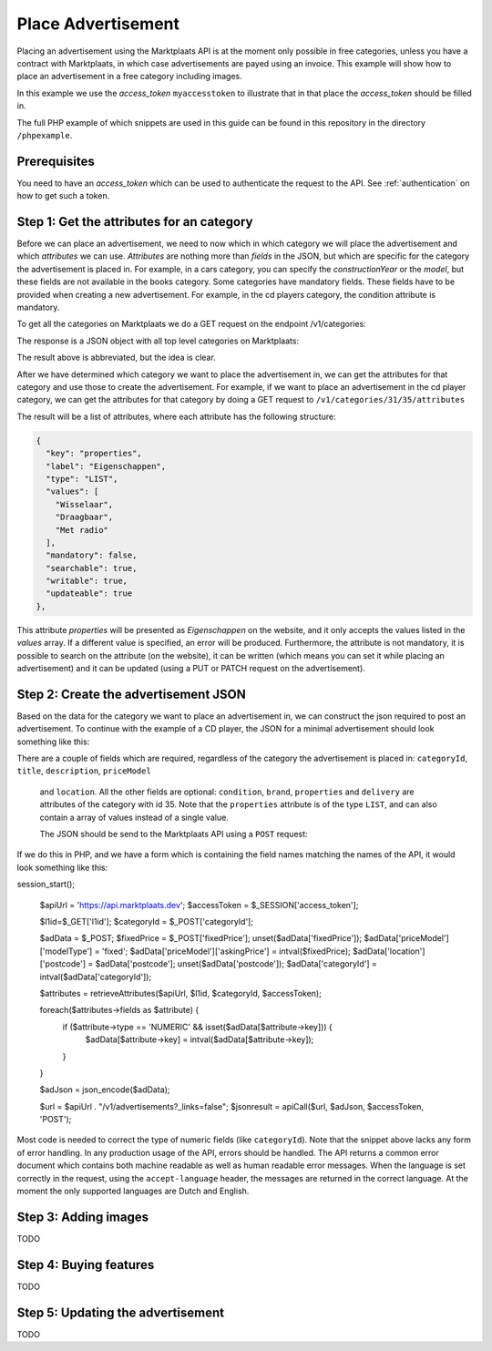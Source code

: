 .. index:: Advertisement

.. _place_advertisement:

Place Advertisement
===================

Placing an advertisement using the Marktplaats API is at the moment only possible
in free categories, unless you have a contract with Marktplaats, in which case
advertisements are payed using an invoice. This example will show how to place an
advertisement in a free category including images.

In this example we use the *access_token* ``myaccesstoken`` to illustrate that
in that place the *access_token* should be filled in.

The full PHP example of which snippets are used in this guide can be found in this
repository in the directory ``/phpexample``.

Prerequisites
-------------

You need to have an *access_token* which can be used to authenticate the request
to the API. See :ref:`authentication` on how to get such a token.


Step 1: Get the attributes for an category
------------------------------------------

Before we can place an advertisement, we need to now which in which category we
will place the advertisement and which *attributes* we can use. *Attributes* are
nothing more than *fields* in the JSON, but which are specific for the category
the advertisement is placed in. For example, in a cars category, you can specify
the *constructionYear* or the *model*, but these fields are not available in the
books category. Some categories have mandatory fields. These fields have to be
provided when creating a new advertisement. For example, in the cd players category,
the condition attribute is mandatory.

To get all the categories on Marktplaats we do a GET request on the endpoint
/v1/categories:

.. code-block:: HTTP
  GET /v1/categories
  Host: api.marktplaats.nl
  Authorization: Bearer myaccesstoken
  Content-Type: application/json

The response is a JSON object with all top level categories on Marktplaats:

.. code-block:: JSON
  {
    "_links": {
      "self": {
        "href": "/v1/categories"
      },
      "find": {
        "href": "/v1/categories{?categoryId}",
        "templated": true
      },
      "describedby": {
        "href": "https://api.demo.qa-mp.so/docs/v1/categories.html"
      },
      "curies": [
        {
          "href": "https://api.demo.qa-mp.so/docs/v1/rels/{rel}.html",
          "templated": true,
          "name": "mp"
        }
      ]
    },
    "_embedded": {
      "mp:category": [
        {
          "_links": {
            "self": {
              "href": "/v1/categories/1"
            },
            "up": {
              "href": "/v1/categories"
            }
          },
        "_embedded": {
          "mp:category": [
            {
              "_links": {
              "self": {
              "href": "/v1/categories/1/2"
              },
              "up": {
              "href": "/v1/categories/1"
              },
                "mp:category-attributes": {
                "href": "/v1/categories/1/2/attributes"
              }
              },
                "categoryId": 2,
                "name": "Antiek | Bestek"
              },
            ...
            }
          ]
        },
        ...
      ]
    }
  }

The result above is abbreviated, but the idea is clear.

After we have determined which category we want to place the advertisement in,
we can get the attributes for that category and use those to create the advertisement.
For example, if we want to place an advertisement in the cd player category, we can
get the attributes for that category by doing a GET request to ``/v1/categories/31/35/attributes``

.. code-block:: HTTP
  GET /v1/categories/31/35/attributes
  Host: api.marktplaats.nl
  Authorization: Bearer myaccesstoken
  Content-Type: application/json

The result will be a list of attributes, where each attribute has the following
structure:

.. code-block:: JSON

  {
    "key": "properties",
    "label": "Eigenschappen",
    "type": "LIST",
    "values": [
      "Wisselaar",
      "Draagbaar",
      "Met radio"
    ],
    "mandatory": false,
    "searchable": true,
    "writable": true,
    "updateable": true
  },


This attribute *properties* will be presented as *Eigenschappen* on the website,
and it only accepts the values listed in the *values* array. If a different value
is specified, an error will be produced. Furthermore, the attribute is not mandatory,
it is possible to search on the attribute (on the website), it can be written (which
means you can set it while placing an advertisement) and it can be updated (using a
PUT or PATCH request on the advertisement).

Step 2: Create the advertisement JSON
-------------------------------------

Based on the data for the category we want to place an advertisement in, we can construct
the json required to post an advertisement. To continue with the example of a CD player,
the JSON for a minimal advertisement should look something like this:

.. code-block:: JSON
  {
    "categoryId":35,
    "title":"Test cd player",
    "description":"This is an awesome cd-player",
    "condition":"Nieuw",
    "brand":"Sony",
    "properties":"Draagbaar",
    "delivery":"Ophalen",
    "priceModel":{
      "modelType":"fixed",
      "askingPrice":3241
    },
    "location":{
      "postcode":"1097DN"
    }
  }

There are a couple of fields which are required, regardless of the category the
advertisement is placed in: ``categoryId``, ``title``, ``description``, ``priceModel``
 and ``location``. All the other fields are optional: ``condition``, ``brand``,
 ``properties`` and ``delivery`` are attributes of the category with id 35. Note
 that the ``properties`` attribute is of the type ``LIST``, and can also contain
 a array of values instead of a single value.

 The JSON should be send to the Marktplaats API using a ``POST`` request:

 .. code-block:: HTTP
  POST /v1/advertisements
  Host: api.marktplaats.nl
  Authorization: Bearer myaccesstoken
  Content-Type: application/json
  {
    "categoryId":35,
    "title":"Test cd player",
    "description":"This is an awesome cd-player",
    "condition":"Nieuw",
    "brand":"Sony",
    "properties":"Draagbaar",
    "delivery":"Ophalen",
    "priceModel":{
      "modelType":"fixed",
      "askingPrice":3241
    },
    "location":{
      "postcode":"1097DN"
    }
  }

If we do this in PHP, and we have a form which is containing the field names matching
the names of the API, it would look something like this:

.. code-block:: PHP
session_start();

  $apiUrl = 'https://api.marktplaats.dev';
  $accessToken = $_SESSION['access_token'];

  $l1id=$_GET['l1id'];
  $categoryId = $_POST['categoryId'];

  $adData = $_POST;
  $fixedPrice = $_POST['fixedPrice'];
  unset($adData['fixedPrice']);
  $adData['priceModel']['modelType'] = 'fixed';
  $adData['priceModel']['askingPrice'] = intval($fixedPrice);
  $adData['location']['postcode'] = $adData['postcode'];
  unset($adData['postcode']);
  $adData['categoryId'] = intval($adData['categoryId']);

  $attributes = retrieveAttributes($apiUrl, $l1id, $categoryId, $accessToken);

  foreach($attributes->fields as $attribute) {
    if ($attribute->type == 'NUMERIC' && isset($adData[$attribute->key])) {
      $adData[$attribute->key] = intval($adData[$attribute->key]);
    }
  }

  $adJson = json_encode($adData);

  $url = $apiUrl . "/v1/advertisements?_links=false";
  $jsonresult = apiCall($url, $adJson, $accessToken, 'POST');

Most code is needed to correct the type of numeric fields (like ``categoryId``).
Note that the snippet above lacks any form of error handling. In any production
usage of the API, errors should be handled. The API returns a common error document
which contains both machine readable as well as human readable error messages.
When the language is set correctly in the request, using the ``accept-language``
header, the messages are returned in the correct language. At the moment the only
supported languages are Dutch and English.

Step 3: Adding images
---------------------

TODO

Step 4: Buying features
-----------------------

TODO

Step 5: Updating the advertisement
----------------------------------

TODO 
